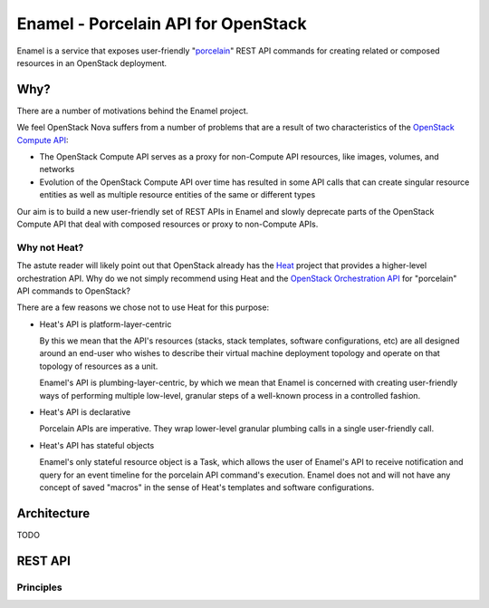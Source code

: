 Enamel - Porcelain API for OpenStack
====================================

Enamel is a service that exposes user-friendly "porcelain_" REST API commands
for creating related or composed resources in an OpenStack deployment.

.. _porcelain: https://git-scm.com/book/en/v2/Git-Internals-Plumbing-and-Porcelain

Why?
----

There are a number of motivations behind the Enamel project.

We feel OpenStack Nova suffers from a number of problems that are a result of
two characteristics of the `OpenStack Compute API`_:

* The OpenStack Compute API serves as a proxy for non-Compute API resources,
  like images, volumes, and networks
* Evolution of the OpenStack Compute API over time has resulted in some API
  calls that can create singular resource entities as well as multiple resource
  entities of the same or different types

Our aim is to build a new user-friendly set of REST APIs in Enamel and slowly
deprecate parts of the OpenStack Compute API that deal with composed resources
or proxy to non-Compute APIs.

.. _OpenStack Compute API: http://developer.openstack.org/api-ref-compute-v2.1.html

Why not Heat?
~~~~~~~~~~~~~

The astute reader will likely point out that OpenStack already has the Heat_
project that provides a higher-level orchestration API. Why do we not simply
recommend using Heat and the `OpenStack Orchestration API`_ for "porcelain" API
commands to OpenStack?

.. _Heat: https://wiki.openstack.org/wiki/Heat
.. _OpenStack Orchestration API: http://developer.openstack.org/api-ref-orchestration-v1.html

There are a few reasons we chose not to use Heat for this purpose:

* Heat's API is platform-layer-centric
  
  By this we mean that the API's resources (stacks, stack templates,
  software configurations, etc) are all designed around an end-user
  who wishes to describe their virtual machine deployment topology and
  operate on that topology of resources as a unit.

  Enamel's API is plumbing-layer-centric, by which we mean that
  Enamel is concerned with creating user-friendly ways of performing
  multiple low-level, granular steps of a well-known process in a
  controlled fashion.

* Heat's API is declarative

  Porcelain APIs are imperative. They wrap lower-level granular
  plumbing calls in a single user-friendly call.

* Heat's API has stateful objects

  Enamel's only stateful resource object is a Task, which allows the
  user of Enamel's API to receive notification and query for an event
  timeline for the porcelain API command's execution. Enamel does not
  and will not have any concept of saved "macros" in the sense of
  Heat's templates and software configurations.

Architecture
------------

TODO

REST API
--------

Principles
~~~~~~~~~~
